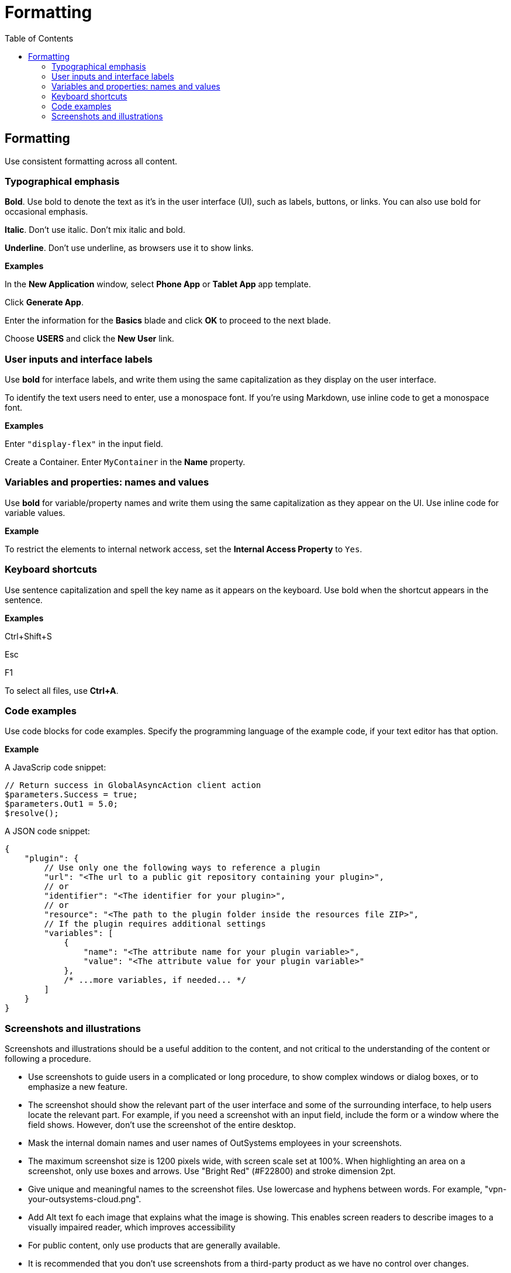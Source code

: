Formatting
==========
:toc:

== Formatting

Use consistent formatting across all content.

=== Typographical emphasis

*Bold*. Use bold to denote the text as it's in the user interface (UI), such as labels, buttons, or links. You can also use bold for occasional emphasis.

*Italic*. Don't use italic. Don't mix italic and bold.

*Underline*. Don't use underline, as browsers use it to show links.

*Examples*

In the *New Application* window, select *Phone App* or *Tablet App* app template. 

Click *Generate App*.

Enter the information for the *Basics* blade and click *OK* to proceed to the next blade.

Choose *USERS* and click the *New User* link.

=== User inputs and interface labels

Use *bold* for interface labels, and write them using the same capitalization as they display on the user interface.

To identify the text users need to enter, use a monospace font.  If you're using Markdown, use inline code to get a monospace font.

*Examples*

Enter `"display-flex"` in the input field.

Create a Container. Enter `MyContainer` in the *Name* property.

=== Variables and properties: names and values

Use *bold* for variable/property names and write them using the same capitalization as they appear on the UI. Use inline code for variable values.

*Example*

To restrict the elements to internal network access, set the *Internal Access Property* to `Yes`.

=== Keyboard shortcuts

Use sentence capitalization and spell the key name as it appears on the keyboard. Use bold when the shortcut appears in the sentence.

*Examples*

Ctrl+Shift+S

Esc

F1

To select all files, use *Ctrl+A*.

=== Code examples

Use code blocks for code examples. Specify the programming language of the example code, if your text editor has that option.

*Example*

A JavaScrip code snippet:

[source, javascript]
----
// Return success in GlobalAsyncAction client action
$parameters.Success = true;
$parameters.Out1 = 5.0;
$resolve();
----

A JSON code snippet:

----
{
    "plugin": {
        // Use only one the following ways to reference a plugin
        "url": "<The url to a public git repository containing your plugin>",
        // or
        "identifier": "<The identifier for your plugin>",
        // or
        "resource": "<The path to the plugin folder inside the resources file ZIP>",
        // If the plugin requires additional settings
        "variables": [
            {
                "name": "<The attribute name for your plugin variable>",
                "value": "<The attribute value for your plugin variable>"
            },
            /* ...more variables, if needed... */
        ]
    }
}
----

=== Screenshots and illustrations

Screenshots and illustrations should be a useful addition to the content, and not critical to the understanding of the content or following a procedure.

* Use screenshots to guide users in a complicated or long procedure, to show complex windows or dialog boxes, or to emphasize a new feature.
* The screenshot should show the relevant part of the user interface and some of the surrounding interface, to help users locate the relevant part. For example, if you need a screenshot with an input field, include the form or a window where the field shows. However, don't use the screenshot of the entire desktop.
* Mask the internal domain names and user names of OutSystems employees in your screenshots.
* The maximum screenshot size is 1200 pixels wide, with screen scale set at 100%. When highlighting an area on a screenshot, only use boxes and arrows. Use "Bright Red" (#F22800) and stroke dimension 2pt.
* Give unique and meaningful names to the screenshot files. Use lowercase and hyphens between words. For example, "vpn-your-outsystems-cloud.png".
* Add Alt text fo each image that explains what the image is showing.  This enables screen readers to describe images to a visually impaired reader, which improves accessibility
* For public content, only use products that are generally available.
* It is recommended that you don't use screenshots from a third-party product as we have no control over changes.  

